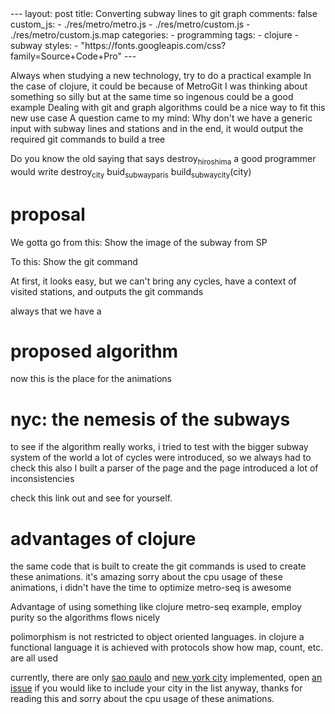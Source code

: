 #+BEGIN_EXPORT html 
---
layout: post
title: Converting subway lines to git graph
comments: false
custom_js:
  - ./res/metro/metro.js
  - ./res/metro/custom.js
  - ./res/metro/custom.js.map
categories:
  - programming
tags:
  - clojure
  - subway
styles:
  - "https://fonts.googleapis.com/css?family=Source+Code+Pro"
---
#+END_EXPORT


Always when studying a new technology, try to do a practical example
In the case of clojure, it could be because of MetroGit
I was thinking about something so silly but at the same time so ingenous could be a good example
Dealing with git and graph algorithms could be a nice way to fit this new use case
A question came to my mind: Why don't we have a generic input with subway lines and stations and in the end, 
it would output the required git commands to build a tree

Do you know the old saying that says destroy_hiroshima a good programmer would write destroy_city
buid_subway_paris build_subway_city(city)

* proposal
We gotta go from this:
Show the image of the subway from SP

To this:
Show the git command

At first, it looks easy, but we can't bring any cycles, have a context of visited stations, and outputs the git commands

always that we have a 

* proposed algorithm
now this is the place for the animations 
#+BEGIN_EXPORT html 
<i id="metro-play-button" class="icon-play fa-play"></i>
<div class="metro-animation">
  <div id="graph-simple" class="metro-graph"></div>
  <div id="commands-simple" class="metro-git-container"></div>
</div>
#+END_EXPORT

* nyc: the nemesis of the subways
to see if the algorithm really works, i tried to test with the bigger subway system of the world
a lot of cycles were introduced, so we always had to check this
also I built a parser of the page and the page introduced a lot of inconsistencies

check this link out and see for yourself. 

* advantages of clojure
the same code that is built to create the git commands is used to create these animations. it's amazing
sorry about the cpu usage of these animations, i didn't have the time to optimize
metro-seq is awesome


Advantage of using something like clojure
metro-seq example, employ purity so the algorithms flows nicely

polimorphism is not restricted to object oriented languages.
in clojure a functional language it is achieved with protocols
show how map, count, etc. are all used

currently, there are only _sao paulo_ and _new york city_ implemented, 
open _an issue_ if you would like to include your city in the list 
anyway, thanks for reading this and sorry about the cpu usage of these animations.
